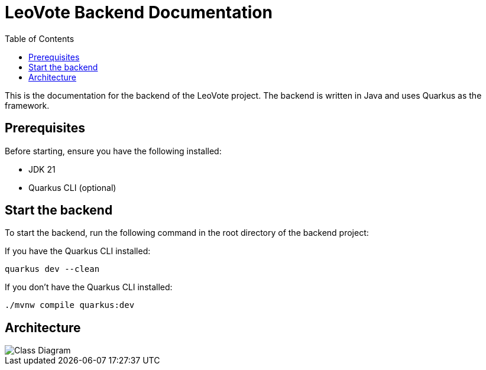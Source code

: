 = LeoVote Backend Documentation
:toc:
:icons: font

This is the documentation for the backend of the LeoVote project.
The backend is written in Java and uses Quarkus as the framework.

== Prerequisites

Before starting, ensure you have the following installed:

* JDK 21
* Quarkus CLI (optional)

== Start the backend

To start the backend, run the following command in the root directory of the backend project:

If you have the Quarkus CLI installed:

[source,shell]
----
quarkus dev --clean
----

If you don't have the Quarkus CLI installed:

[source,shell]
----
./mvnw compile quarkus:dev
----

== Architecture

image::images/cld.png[Class Diagram]
